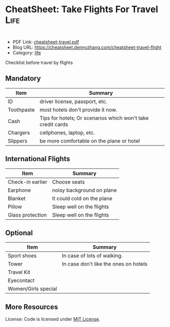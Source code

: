 * CheatSheet: Take Flights For Travel                                                   :Life:
:PROPERTIES:
:type:     travel
:export_file_name: cheatsheet-travel.pdf
:END:

#+BEGIN_HTML
<a href="https://github.com/dennyzhang/cheatsheet.dennyzhang.com/tree/master/cheatsheet-travel"><img align="right" width="200" height="183" src="https://www.dennyzhang.com/wp-content/uploads/denny/watermark/github.png" /></a>
<div style="overflow: hidden;">
<div style="float: left; padding: 5px"> <a href="https://www.linkedin.com/in/dennyzhang001"><img src="https://www.dennyzhang.com/wp-content/uploads/sns/linkedin.png" alt="linkedin" /></a></div>
<div style="float: left; padding: 5px"><a href="https://github.com/dennyzhang"><img src="https://www.dennyzhang.com/wp-content/uploads/sns/github.png" alt="github" /></a></div>
<div style="float: left; padding: 5px"><a href="https://www.dennyzhang.com/slack" target="_blank" rel="nofollow"><img src="https://slack.dennyzhang.com/badge.svg" alt="slack"/></a></div>
</div>
#+END_HTML

- PDF Link: [[https://github.com/dennyzhang/cheatsheet-travel/blob/master/cheatsheet-travel.pdf][cheatsheet-travel.pdf]]
- Blog URL: https://cheatsheet.dennyzhang.com/cheatsheet-travel-flight
- Category: [[https://cheatsheet.dennyzhang.com/category/life/][life]]

Checklist before travel by flights
** Mandatory
| Item       | Summary                                                     |
|------------+-------------------------------------------------------------|
| ID         | driver license, passport, etc.                              |
| Toothpaste | most hotels don't provide it now.                           |
| Cash       | Tips for hotels; Or scenarios which won't take credit cards |
| Chargers   | cellphones, laptop, etc.                                    |
| Slippers   | be more comfortable on the plane or hotel                   |

** International Flights
| Item             | Summary                   |
|------------------+---------------------------|
| Check-in earlier | Choose seats              |
| Earphone         | noisy background on plane |
| Blanket             | It could cold on the plane            |
| Pillow              | Sleep well on the flights             |
| Glass protection    | Sleep well on the flights             |

** Optional
| Item                | Summary                               |
|---------------------+---------------------------------------|
| Sport shoes         | In case of lots of walking.           |
| Tower               | In case don't like the ones on hotels |
| Travel Kit          |                                       |
| Eyecontact          |                                       |
| Women/Girls special |                                       |
** More Resources
 License: Code is licensed under [[https://www.dennyzhang.com/wp-content/mit_license.txt][MIT License]].

#+BEGIN_HTML
<div style="overflow: hidden;">
<div style="float: left; padding: 5px"> <a href="https://www.linkedin.com/in/dennyzhang001"><img src="https://www.dennyzhang.com/wp-content/uploads/sns/linkedin.png" alt="linkedin" /></a></div>
<div style="float: left; padding: 5px"><a href="https://github.com/dennyzhang"><img src="https://www.dennyzhang.com/wp-content/uploads/sns/github.png" alt="github" /></a></div>
<div style="float: left; padding: 5px"><a href="https://www.dennyzhang.com/slack" target="_blank" rel="nofollow"><img src="https://slack.dennyzhang.com/badge.svg" alt="slack"/></a></div>
</div>
#+END_HTML
* org-mode configuration                                           :noexport:
#+STARTUP: overview customtime noalign logdone showall
#+DESCRIPTION:
#+KEYWORDS:
#+AUTHOR: Denny Zhang
#+EMAIL:  denny@dennyzhang.com
#+TAGS: noexport(n)
#+PRIORITIES: A D C
#+OPTIONS:   H:3 num:t toc:nil \n:nil @:t ::t |:t ^:t -:t f:t *:t <:t
#+OPTIONS:   TeX:t LaTeX:nil skip:nil d:nil todo:t pri:nil tags:not-in-toc
#+EXPORT_EXCLUDE_TAGS: exclude noexport
#+SEQ_TODO: TODO HALF ASSIGN | DONE BYPASS DELEGATE CANCELED DEFERRED
#+LINK_UP:
#+LINK_HOME:
